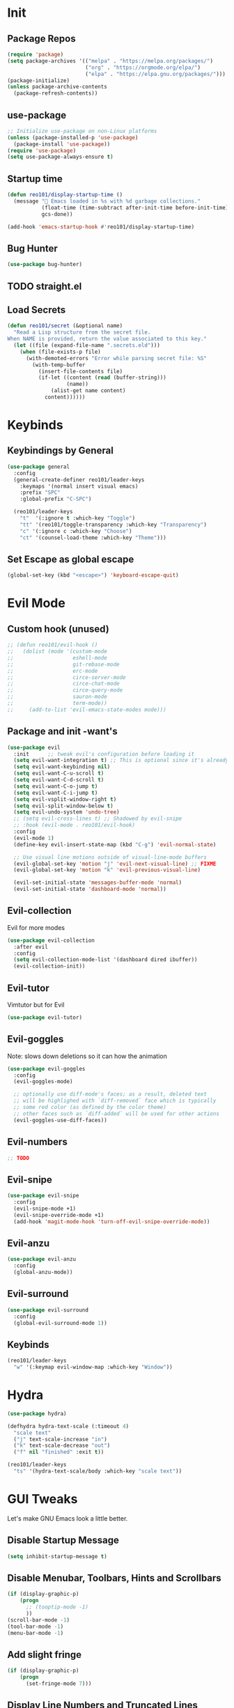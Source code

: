 * Init
** Package Repos

#+BEGIN_SRC emacs-lisp
  (require 'package)
  (setq package-archives '(("melpa" . "https://melpa.org/packages/")
                           ("org" . "https://orgmode.org/elpa/")
                           ("elpa" . "https://elpa.gnu.org/packages/")))
  (package-initialize)
  (unless package-archive-contents
    (package-refresh-contents))
#+END_SRC

** use-package

#+BEGIN_SRC emacs-lisp
  ;; Initialize use-package on non-Linux platforms
  (unless (package-installed-p 'use-package)
    (package-install 'use-package))
  (require 'use-package)
  (setq use-package-always-ensure t)
#+END_SRC

** Startup time

#+BEGIN_SRC emacs-lisp
  (defun reo101/display-startup-time ()
    (message "🚀 Emacs loaded in %s with %d garbage collections."
             (float-time (time-subtract after-init-time before-init-time))
             gcs-done))

  (add-hook 'emacs-startup-hook #'reo101/display-startup-time)
#+END_SRC

** Bug Hunter

#+BEGIN_SRC emacs-lisp
  (use-package bug-hunter)
#+END_SRC

** TODO straight.el
** Load Secrets

#+BEGIN_SRC emacs-lisp
  (defun reo101/secret (&optional name)
    "Read a Lisp structure from the secret file.
  When NAME is provided, return the value associated to this key."
    (let ((file (expand-file-name ".secrets.eld")))
      (when (file-exists-p file)
        (with-demoted-errors "Error while parsing secret file: %S"
          (with-temp-buffer
            (insert-file-contents file)
            (if-let ((content (read (buffer-string)))
                     (name))
                (alist-get name content)
              content))))))
#+END_SRC

* Keybinds
** Keybindings by General

#+BEGIN_SRC emacs-lisp
  (use-package general
    :config
    (general-create-definer reo101/leader-keys
      :keymaps '(normal insert visual emacs)
      :prefix "SPC"
      :global-prefix "C-SPC")

    (reo101/leader-keys
      "t"  '(:ignore t :which-key "Toggle")
      "tt" '(reo101/toggle-transparency :which-key "Transparency")
      "c" '(:ignore c :which-key "Choose")
      "ct" '(counsel-load-theme :which-key "Theme")))
#+END_SRC

** Set Escape as *global* escape

#+BEGIN_SRC emacs-lisp
  (global-set-key (kbd "<escape>") 'keyboard-escape-quit)
#+END_SRC

* Evil Mode
** Custom hook (unused)

#+BEGIN_SRC emacs-lisp
  ;; (defun reo101/evil-hook ()
  ;;   (dolist (mode '(custom-mode
  ;;                   eshell-mode
  ;;                   git-rebase-mode
  ;;                   erc-mode
  ;;                   circe-server-mode
  ;;                   circe-chat-mode
  ;;                   circe-query-mode
  ;;                   sauron-mode
  ;;                   term-mode))
  ;;     (add-to-list 'evil-emacs-state-modes mode)))
#+END_SRC

** Package and init -want's

#+BEGIN_SRC emacs-lisp
  (use-package evil
    :init      ;; tweak evil's configuration before loading it
    (setq evil-want-integration t) ;; This is optional since it's already set to t by default.
    (setq evil-want-keybinding nil)
    (setq evil-want-C-u-scroll t)
    (setq evil-want-C-d-scroll t)
    (setq evil-want-C-o-jump t)
    (setq evil-want-C-i-jump t)
    (setq evil-vsplit-window-right t)
    (setq evil-split-window-below t)
    (setq evil-undo-system 'undo-tree)
    ;; (setq evil-cross-lines t) ;; Shadowed by evil-snipe
    ;; :hook (evil-mode . reo101/evil-hook)
    :config
    (evil-mode 1)
    (define-key evil-insert-state-map (kbd "C-g") 'evil-normal-state)

    ;; Use visual line motions outside of visual-line-mode buffers
    (evil-global-set-key 'motion "j" 'evil-next-visual-line) ;; FIXME
    (evil-global-set-key 'motion "k" 'evil-previous-visual-line)

    (evil-set-initial-state 'messages-buffer-mode 'normal)
    (evil-set-initial-state 'dashboard-mode 'normal))
#+END_SRC

** Evil-collection
Evil for more modes

#+BEGIN_SRC emacs-lisp
  (use-package evil-collection
    :after evil
    :config
    (setq evil-collection-mode-list '(dashboard dired ibuffer))
    (evil-collection-init))
#+END_SRC

** Evil-tutor
Vimtutor but for Evil

#+BEGIN_SRC emacs-lisp
  (use-package evil-tutor)
#+END_SRC

** Evil-goggles
Note: slows down deletions so it can how the animation

#+BEGIN_SRC emacs-lisp
  (use-package evil-goggles
    :config
    (evil-goggles-mode)

    ;; optionally use diff-mode's faces; as a result, deleted text
    ;; will be highlighed with `diff-removed` face which is typically
    ;; some red color (as defined by the color theme)
    ;; other faces such as `diff-added` will be used for other actions
    (evil-goggles-use-diff-faces))
#+END_SRC

** Evil-numbers

#+BEGIN_SRC emacs-lisp
  ;; TODO
#+END_SRC

** Evil-snipe

#+BEGIN_SRC emacs-lisp
  (use-package evil-snipe
    :config
    (evil-snipe-mode +1)
    (evil-snipe-override-mode +1)
    (add-hook 'magit-mode-hook 'turn-off-evil-snipe-override-mode))
#+END_SRC

** Evil-anzu

#+BEGIN_SRC emacs-lisp
  (use-package evil-anzu
    :config
    (global-anzu-mode))
#+END_SRC

** Evil-surround

#+BEGIN_SRC emacs-lisp
  (use-package evil-surround
    :config
    (global-evil-surround-mode 1))
#+END_SRC

** Keybinds

#+BEGIN_SRC emacs-lisp
  (reo101/leader-keys
    "w" '(:keymap evil-window-map :which-key "Window"))
#+END_SRC

* Hydra

#+BEGIN_SRC emacs-lisp
  (use-package hydra)

  (defhydra hydra-text-scale (:timeout 4)
    "scale text"
    ("j" text-scale-increase "in")
    ("k" text-scale-decrease "out")
    ("f" nil "finished" :exit t))

  (reo101/leader-keys
    "ts" '(hydra-text-scale/body :which-key "scale text"))
#+END_SRC

* GUI Tweaks
Let's make GNU Emacs look a little better.

** Disable Startup Message

#+BEGIN_SRC emacs-lisp
  (setq inhibit-startup-message t)
#+END_SRC

** Disable Menubar, Toolbars, Hints and Scrollbars

#+BEGIN_SRC emacs-lisp
  (if (display-graphic-p)
      (progn
        ;; (tooptip-mode -1)
        ))
  (scroll-bar-mode -1)
  (tool-bar-mode -1)
  (menu-bar-mode -1)
#+END_SRC

** Add slight fringe

#+BEGIN_SRC emacs-lisp
  (if (display-graphic-p)
      (progn
        (set-fringe-mode 7)))
#+END_SRC

** Display Line Numbers and Truncated Lines

#+BEGIN_SRC emacs-lisp
  (global-display-line-numbers-mode 1)
  (global-visual-line-mode t)

  ;; Disable line numbers for some modes
  (dolist (mode '(org-mode-hook
                  term-mode-hook
                  shell-mode-hook
                  eshell-mode-hook
                  doc-view-mode-hook
                  treemacs-mode-hook
                  undo-tree-visualizer-mode-hook))
    (add-hook mode (lambda () (display-line-numbers-mode 0))))
#+END_SRC

** Transparency (with toggle)

#+BEGIN_SRC emacs-lisp
  (set-frame-parameter (selected-frame) 'alpha '(95 . 85))
  (add-to-list 'default-frame-alist '(alpha . (95 . 85)))

  (defun reo101/toggle-transparency ()
    (interactive)
    (let ((alpha (frame-parameter nil 'alpha)))
      (set-frame-parameter
       nil 'alpha
       (if (eql (cond ((numberp alpha) alpha)
                      ((numberp (cdr alpha)) (cdr alpha))
                      ;; Also handle undocumented (<active> <inactive>) form.
                      ((numberp (cadr alpha)) (cadr alpha)))
                100)
           '(95 . 85) '(100 . 100)))))
#+END_SRC

** Fonts

#+BEGIN_SRC emacs-lisp
  (set-face-attribute 'default nil :font "Fira Code Nerd Font" :height 175) ;; TODO use vars

  ;; Set the fixed pitch face
  (set-face-attribute 'fixed-pitch nil :font "Fira Code Nerd Font Mono" :height 175)

  ;; Set the variable pitch face
  ;; (set-face-attribute 'variable-pitch nil :font "Cantarell" :height 175 :weight 'regular)
  (set-face-attribute 'variable-pitch nil :font "Fira Code Nerd Font" :height 175 :weight 'regular)

  (use-package unicode-fonts
    :config
    (unicode-fonts-setup))
#+END_SRC

#+BEGIN_SRC emacs-lisp
  ;; (use-package ligature
  ;;   :load-path "/home/reo101/.local/src/ligature.el"
  ;;   :config
  ;;   ;; Enable the "www" ligature in every possible major mode
  ;;   (ligature-set-ligatures 't '("www"))
  ;;   ;; Enable traditional ligature support in eww-mode, if the
  ;;   ;; `variable-pitch' face supports it
  ;;   (ligature-set-ligatures 'eww-mode '("ff" "fi" "ffi"))
  ;;   ;; Enable all Cascadia Code ligatures in programming modes
  ;;   (ligature-set-ligatures 'prog-mode '("|||>" "<|||" "<==>" "<!--" "####" "~~>" "***" "||=" "||>"
  ;;                                        ":::" "::=" "=:=" "===" "==>" "=!=" "=>>" "=<<" "=/=" "!=="
  ;;                                        "!!." ">=>" ">>=" ">>>" ">>-" ">->" "->>" "-->" "---" "-<<"
  ;;                                        "<~~" "<~>" "<*>" "<||" "<|>" "<$>" "<==" "<=>" "<=<" "<->"
  ;;                                        "<--" "<-<" "<<=" "<<-" "<<<" "<+>" "</>" "###" "#_(" "..<"
  ;;                                        "..." "+++" "/==" "///" "_|_" "www" "&&" "^=" "~~" "~@" "~="
  ;;                                        "~>" "~-" "**" "*>" "*/" "||" "|}" "|]" "|=" "|>" "|-" "{|"
  ;;                                        "[|" "]#" "::" ":=" ":>" ":<" "$>" "==" "=>" "!=" "!!" ">:"
  ;;                                        ">=" ">>" ">-" "-~" "-|" "->" "--" "-<" "<~" "<*" "<|" "<:"
  ;;                                        "<$" "<=" "<>" "<-" "<<" "<+" "</" "#{" "#[" "#:" "#=" "#!"
  ;;                                        "##" "#(" "#?" "#_" "%%" ".=" ".-" ".." ".?" "+>" "++" "?:"
  ;;                                        "?=" "?." "??" ";;" "/*" "/=" "/>" "//" "__" "~~" "(*" "*)"
  ;;                                        "\\\\" "://"))
  ;;   ;; Enables ligature checks globally in all buffers. You can also do it
  ;;   ;; per mode with `ligature-mode'.
  ;;   (global-ligature-mode t))
#+END_SRC

** Themes

#+begin_src emacs-lisp
  (use-package doom-themes
    :config
    ;; Global settings (defaults)
    (setq doom-themes-enable-bold t    ; if nil, bold is universally disabled
          doom-themes-enable-italic t) ; if nil, italics is universally disabled
    (load-theme 'doom-monokai-classic t)

    ;; Enable flashing mode-line on errors
    (doom-themes-visual-bell-config)

    ;; Enable custom neotree theme (all-the-icons must be installed!)
    (doom-themes-neotree-config)
    ;; or for treemacs users
    (setq doom-themes-treemacs-theme "doom-colors") ; use the colorful treemacs theme
    (doom-themes-treemacs-config)

    ;; Corrects (and improves) org-mode's native fontification.
    (doom-themes-org-config))
#+end_src

#+BEGIN_SRC emacs-lisp
  ;; (use-package mood-one-theme)
#+END_SRC

** Change Modeline To Doom's Modeline

#+BEGIN_SRC emacs-lisp
  (use-package doom-modeline
    :ensure t
    :init (doom-modeline-mode 1))
#+END_SRC

** ALL THE ICONS

#+BEGIN_SRC emacs-lisp
  (use-package all-the-icons)
#+END_SRC

** Dont ask to spell out =yes=

#+BEGIN_SRC emacs-lisp
  (fset 'yes-or-no-p 'y-or-n-p)
#+END_SRC

** Highlight parenthesis

#+BEGIN_SRC emacs-lisp
  (show-paren-mode 1)
#+END_SRC

* GPG
** Opening .gpg files

#+BEGIN_SRC emacs-lisp
  (require 'epa)
  (epa-file-enable)
  (setq epg-gpg-program "$PREFIX/bin/gpg")
  ;; Don't display graphic prompt in terminal
  (when (not (display-graphic-p))
    (setq epg-gpg-program "$PREFIX/bin/gpg"))
#+END_SRC

* EMOJIS
Emojify is an Emacs extension to display emojis. It can display github style emojis like :smile: or plain ascii ones like :slight_smile:.

#+BEGIN_SRC emacs-lisp
  (use-package emojify
    :hook (after-init . global-emojify-mode))
#+END_SRC

* Which-key
** WHICH KEY
Which-key is a minor mode for Emacs that displays the key bindings following your currently entered incomplete command (a prefix) in a popup.

=NOTE:= Which-key has an annoying bug that in some fonts and font sizes, the bottom row in which key gets covered up by the modeline.

#+begin_src emacs-lisp
  (use-package which-key
    :init
    (which-key-mode)
    :diminish which-key-mode
    :config
    (setq which-key-side-window-location 'bottom
          which-key-sort-order #'which-key-key-order-alpha
          which-key-sort-uppercase-first nil
          which-key-add-column-padding 1
          which-key-max-display-columns nil
          which-key-min-display-lines 6
          which-key-side-window-slot -10
          which-key-side-window-max-height 0.25
          which-key-idle-delay 0.8
          which-key-max-description-length 25
          which-key-allow-imprecise-window-fit t
          which-key-separator " → " )
    (which-key-mode))
#+end_src

* Ivy (Cousel + Swiper)
Ivy, counsel and swiper are a generic completion mechanism for Emacs.  Ivy-rich allows us to add descriptions alongside the commands in M-x.

** Installing Ivy And Basic Setup

#+BEGIN_SRC emacs-lisp
  (use-package counsel
    :after ivy
    :bind (("M-x" . counsel-M-x)
           ("C-x b" . counsel-ibuffer)
           ("C-x C-f" . counsel-find-file)
           :map minibuffer-local-map
           ("C-r" . 'counsel-minibuffer-history))
    :config (counsel-mode))
  (use-package ivy
    :defer 0.1
    :diminish
    :bind (("C-c C-r" . ivy-resume)
           ("C-x B" . ivy-switch-buffer-other-window)
           :map ivy-minibuffer-map
           ("TAB" . ivy-alt-done)
           ("C-l" . ivy-alt-done)
           ("C-j" . ivy-next-line)
           ("C-k" . ivy-previous-line)
           :map ivy-switch-buffer-map
           ("C-k" . ivy-previous-line)
           ("C-l" . ivy-done)
           ("C-d" . ivy-switch-buffer-kill)
           :map ivy-reverse-i-search-map
           ("C-k" . ivy-previous-line)
           ("C-d" . ivy-reverse-i-search-kill))
    :custom
    (setq ivy-count-format "(%d/%d) ")
    (setq ivy-use-virtual-buffers t)
    (setq enable-recursive-minibuffers t)
    :config
    (ivy-mode 1))
  (use-package ivy-rich
    :after ivy
    :custom
    (ivy-virtual-abbreviate 'full
                            ivy-rich-switch-buffer-align-virtual-buffer t
                            ivy-rich-path-style 'abbrev)
    :config
    (ivy-set-display-transformer 'ivy-switch-buffer
                                 'ivy-rich-switch-buffer-transformer)
    (ivy-rich-mode 1)) ;; this gets us descriptions in M-x.
  (use-package swiper
    :after ivy
    :bind (("C-s" . swiper)
           ("C-r" . swiper)))
#+END_SRC

** Helpful

#+BEGIN_SRC emacs-lisp
  (use-package helpful
    :custom
    (counsel-describe-function-function #'helpful-callable)
    (counsel-decribe-variable-function #'helpful-variable)
    :bind
    ([remap describe-function] . counsel-describe-function)
    ([remap describe-command] . helpful-command)
    ([remap describe-variable] . counsel-describe-variable)
    ([remap describe-key] . helpful-key))
#+END_SRC

** Making M-x Great Again!
The following line removes the annoying '^' in things like counsel-M-x and other ivy/counsel prompts.  The default '^' string means that if you type something immediately after this string only completion candidates that begin with what you typed are shown.  Most of the time, I'm searching for a command without knowing what it begins with though.

#+BEGIN_SRC emacs-lisp
  (setq ivy-initial-inputs-alist nil)
#+END_SRC

Smex is a package the makes M-x remember our history.  Now M-x will show our last used commands first.
#+BEGIN_SRC emacs-lisp
  (use-package smex)
  (smex-initialize)
#+END_SRC

* Code
** LSP
*** Packages
**** Main Package

#+BEGIN_SRC emacs-lisp
  (defun reo101/lsp-mode-setup ()
    (setq lsp-headerline-breadcrumb-segments '(path-up-to-project file symbols))
    (lsp-headerline-breadcrumb-mode)
    (lsp-lens-mode))

  (use-package lsp-mode
    :commands (lsp lsp-deferred)
    :hook
    (erlang-mode . lsp)
    (c++-mode . lsp)
    (php-mode . lsp)
    (lsp-mode . reo101/lsp-mode-setup)
    (lsp-mode . lsp-diagnostics-modeline-mode)
    (lsp-mode . lsp-enable-which-key-integration)
    ;; :init
    ;;  (reo101/leader-keys
    ;;    "l" '(lsp-keymap :which-key "LSP"))
    :custom
    (lsp-log-io t)
    (lsp-keymap-prefix "C-c l")
    (lsp-diagnostics-modeline-scope :project)
    (lsp-register-client
     (make-lsp-client :new-connection (lsp-stdio-connection "intelephense")
                      :major-modes '(php-mode)
                      :server-id 'intelephense))
    :config
    (lsp-enable-which-key-integration t))
#+END_SRC

**** LSP UI

#+BEGIN_SRC emacs-lisp
  (use-package lsp-ui
    :after lsp-mode
    :hook (lsp-mode . lsp-ui-mode)
    :commands (lsp-ui)
    :custom
    (lsp-ui-doc-enable t)
    (lsp-ui-doc-delay 0.75)
    (lsp-ui-doc-max-height 200)
    (lsp-ui-doc-position 'bottom) ; 'at-point
    (lsp-ui-sideline-enable t))
#+END_SRC

**** Treemacs

#+BEGIN_SRC emacs-lisp
  (use-package lsp-treemacs
    :after lsp)
#+END_SRC

**** LSP Origami

#+BEGIN_SRC emacs-lisp
  (use-package lsp-origami
    :hook
    (erlang-mode . origami-mode)
    (origami-mode . lsp-origami-mode))
#+END_SRC

**** LSP Ivy

#+BEGIN_SRC emacs-lisp
  (use-package lsp-ivy
    :commands lsp-ivy-workspace-symbol)
#+END_SRC

*** Langauges
**** Typescript

#+BEGIN_SRC emacs-lisp
  (use-package typescript-mode
    :mode "\\.ts\\'"
    :hook (typescript-mode . lsp-deferred)
    :config
    (setq typescript-indent-level 4))
#+END_SRC

**** C++

#+BEGIN_SRC emacs-lisp
  ;; todo
#+END_SRC

**** Haskell

#+BEGIN_SRC emacs-lisp
  (use-package haskell-mode

    :config
    (defcustom haskell-formatter 'ormolu
      "The Haskell formatter to use. One of: 'ormolu, 'stylish, nil. Set it per-project in .dir-locals."
      :safe 'symbolp)

    (defun haskell-smart-format ()
      "Format a buffer based on the value of 'haskell-formatter'."
      (interactive)
      (cl-ecase haskell-formatter
        ('ormolu (ormolu-format-buffer))
        ('stylish (haskell-mode-stylish-buffer))
        (nil nil)
        ))

    (defun haskell-switch-formatters ()
      "Switch from ormolu to stylish-haskell, or vice versa."
      (interactive)
      (setq haskell-formatter
            (cl-ecase haskell-formatter
              ('ormolu 'stylish)
              ('stylish 'ormolu)
              (nil nil))))

    ;; haskell-mode doesn't know about newer GHC features.
    (let ((new-extensions '("QuantifiedConstraints"
                            "DerivingVia"
                            "BlockArguments"
                            "DerivingStrategies"
                            "StandaloneKindSignatures"
                            "ImportQualifiedPost"
                            )))
      (setq
       haskell-ghc-supported-extensions
       (append haskell-ghc-supported-extensions new-extensions)))

    :bind (:map haskell-mode-map
                ("C-c a c" . haskell-cabal-visit-file)
                ("C-c a i" . haskell-navigate-imports)
                ("C-c M"   . haskell-compile)
                ("C-c a I" . haskell-navigate-imports-return)))

  (use-package haskell-snippets
    :after (haskell-mode yasnippet)
    :defer)
#+END_SRC

#+BEGIN_SRC emacs-lisp
  (use-package lsp-haskell
    :hook (haskell-mode . lsp)
    :custom
    (lsp-haskell-process-path-hie "haskell-language-server-wrapper")
    (lsp-haskell-process-args-hie '()))
#+END_SRC

#+BEGIN_SRC emacs-lisp
  (use-package ormolu)
#+END_SRC

*** DAP

#+BEGIN_SRC emacs-lisp
  (use-package dap-mode
    ;; :bind
    ;; (("C-c b b" . dap-breakpoint-toggle)
    ;;  ("C-c b r" . dap-debug-restart)
    ;;  ("C-c b l" . dap-debug-last)
    ;;  ("C-c b d" . dap-debug))
    :init
    ;; (require 'dap-go)
    ;; NB: dap-go-setup appears to be broken, so you have to download the extension from GH, rename its file extension
    ;; unzip it, and copy it into the config so that the following path lines up
    ;; (setq dap-go-debug-program '("node" "/pathToGoDebugAdapter/debugAdapter.js"))
    :config
    (dap-mode)
    (dap-auto-configure-mode)
    (dap-ui-mode)
    (dap-ui-controls-mode))

  (reo101/leader-keys
    "l"    '(:ignore l   :which-key "LSP")
    "ld"   '(:ignore ld  :which-key "DAP")
    "ldb"  '(:ignore ldb :which-key "Breakpints")
    "ldbb" '(dap-breakpoint-toggle :which-key "Toggle breakpoint")
    "ldr"  '(dap-debug-restart     :which-key "Reset debugger")
    "ldl"  '(dap-debug-last        :which-key "Last debugger")
    "lbd"  '(dap-debug             :which-key "Start debugging"))
#+END_SRC

*** Company

#+BEGIN_SRC emacs-lisp
  (use-package company
    :after lsp-mode
    :hook (lsp-mode . company-mode)
    :bind
    (:map company-active-map
          ("<tab>" . company-complete-selection))
    (:map lsp-mode-map
          ("<tab>" . company-indent-or-complete-common))
    ;; :config
    ;; (global-company-mode t)
    :custom
    (company-minimum-prefix-length 1)
    (company-idle-delay 0.0))

  (use-package company-box
    :diminish
    :hook (company-mode . company-box-mode))
#+END_SRC

** Magit
*** Package

#+BEGIN_SRC emacs-lisp
  (use-package magit
    :custom
    (magit-display-buffer-function #'magit-display-buffer-same-window-except-diff-v1))

  ;; Merged with evil-collection
  ;; https://github.com/syl20bnr/spacemacs/issues/14321
  ;; (use-package evil-magit
  ;;   :after magit)
#+END_SRC

*** Forge

#+BEGIN_SRC emacs-lisp
  (use-package forge
    :custom
    (setq auth-sources '("~/.authinfo.gpg")))
#+END_SRC

*** Dotfiles wrapper for magit status

#+BEGIN_SRC emacs-lisp
  (setq dotfiles-git-dir (concat "--git-dir=" (expand-file-name "~/dotfiles")))
  (setq dotfiles-work-tree (concat "--work-tree=" (expand-file-name "~")))
  ;; function to start magit on dotfiles
  (defun dotfiles-magit-status ()
    (interactive)
    (add-to-list 'magit-git-global-arguments dotfiles-git-dir)
    (add-to-list 'magit-git-global-arguments dotfiles-work-tree)
    (call-interactively 'magit-status))

  (reo101/leader-keys
    "g"  '(:ignore t :which-key "Git")
    "gd" '(dotfiles-magit-status :which-key "Dotfiles status"))
#+END_SRC

*** Dotifiles unwrapper, i.e. normal status

#+BEGIN_SRC emacs-lisp
  ;; wrapper to remove additional args before starting magit
  (defun magit-status-with-removed-dotfiles-args ()
    (interactive)
    (setq magit-git-global-arguments (remove dotfiles-git-dir magit-git-global-arguments))
    (setq magit-git-global-arguments (remove dotfiles-work-tree magit-git-global-arguments))
    (call-interactively 'magit-status))
  ;; redirect global magit hotkey to our wrapper
  (reo101/leader-keys
    "g"  '(:ignore t :which-key "Git")
    "gg" '(magit-status-with-removed-dotfiles-args :which-key "Git status"))
#+END_SRC

*** Pretty Magit
**** Definition

#+BEGIN_SRC emacs-lisp
  (require 'dash)

  (defmacro pretty-magit (WORD ICON PROPS &optional NO-PROMPT?)
    "Replace sanitized WORD with ICON, PROPS and by default add to prompts."
    `(prog1
         (add-to-list 'pretty-magit-alist
                      (list (rx bow (group ,WORD (eval (if ,NO-PROMPT? "" ":"))))
                            ,ICON ',PROPS))
       (unless ,NO-PROMPT?
         (add-to-list 'pretty-magit-prompt (concat ,WORD ": ")))))

  (setq pretty-magit-alist nil)
  (setq pretty-magit-prompt nil)
  (pretty-magit "Feature" ? (:foreground "slate gray" :height 1.2))
  (pretty-magit "Add"     ? (:foreground "#375E97" :height 1.2))
  (pretty-magit "Fix"     ? (:foreground "#FB6542" :height 1.2))
  (pretty-magit "Clean"   ? (:foreground "#FFBB00" :height 1.2))
  (pretty-magit "Docs"    ? (:foreground "#3F681C" :height 1.2))
  (pretty-magit "master"  ? (:box t :height 1.2) t)
  (pretty-magit "origin"  ? (:box t :height 1.2) t)

  (defun add-magit-faces ()
    "Add face properties and compose symbols for buffer from pretty-magit."
    (interactive)
    (with-silent-modifications
      (--each pretty-magit-alist
        (-let (((rgx icon props) it))
          (save-excursion
            (goto-char (point-min))
            (while (search-forward-regexp rgx nil t)
              (compose-region
               (match-beginning 1) (match-end 1) icon)
              (when props
                (add-face-text-property
                 (match-beginning 1) (match-end 1) props))))))))

  (advice-add 'magit-status :after 'add-magit-faces)
  (advice-add 'magit-refresh-buffer :after 'add-magit-faces)
#+END_SRC

**** Prompt Hooks

#+BEGIN_SRC emacs-lisp
  (setq use-magit-commit-prompt-p nil)
  (defun use-magit-commit-prompt (&rest args)
    (setq use-magit-commit-prompt-p t))

  (defun magit-commit-prompt ()
    "Magit prompt and insert commit header with faces."
    (interactive)
    (when use-magit-commit-prompt-p
      (setq use-magit-commit-prompt-p nil)
      (insert (ivy-read "Commit Type " pretty-magit-prompt
                        :require-match t :sort t :preselect "Add: "))
      ;; Or if you are using Helm...
      ;; (insert (helm :sources (helm-build-sync-source "Commit Type "
      ;;                          :candidates pretty-magit-prompt)
      ;;               :buffer "*magit cmt prompt*"))
      ;; I haven't tested this but should be simple to get the same behaior
      (add-magit-faces)
      (evil-insert 1)  ; If you use evil
      ))

  (remove-hook 'git-commit-setup-hook 'with-editor-usage-message)
  (add-hook 'git-commit-setup-hook 'magit-commit-prompt)
  (advice-add 'magit-commit :after 'use-magit-commit-prompt)
#+END_SRC

** Projectile

#+BEGIN_SRC emacs-lisp
  (use-package projectile
    :diminish projectile-mode
    :config (projectile-mode)
    :custom ((projectile-completion-system 'ivy))
    :bind-keymap
    ("C-c p" . projectile-command-map)
    :init
    ;; NOTE: Set this to the folder where you keep your Git repos!
    (when (file-directory-p "~/Projects")
      (setq projectile-project-search-path '("~/Projects")))
    (setq projectile-switch-project-action #'projectile-dired))

  (reo101/leader-keys
    "p" '(:keymap projectile-command-map :which-key "Projectile" :package projectile))

  (use-package counsel-projectile
    :config (counsel-projectile-mode))
#+END_SRC

** Treesitter

#+BEGIN_SRC emacs-lisp
  (use-package tree-sitter
    :config
    (global-tree-sitter-mode)) ;; move parenthesis when uncommentig VVVV
  ;; (tree-sitter-hl-mode) ;;TODO only certain modes
  (use-package tree-sitter-langs
    :after tree-sitter
    :config
    (tree-sitter-langs-install-grammars))
#+END_SRC

** Show tabs

#+BEGIN_SRC emacs-lisp
  (defun reo101/highlighter (level responsive display)
    (if (> 2 level)
        nil
      (highlight-indent-guides--highlighter-default level responsive display)))


    (use-package highlight-indent-guides
      :commands highlight-indent-guides-mode
      :hook (prog-mode . highlight-indent-guides-mode)
      :config
      (setq highlight-indent-guides-method 'character
            highlight-indent-guides-character ?\»
            highlight-indent-guides-delay 0.01
            highlight-indent-guides-responsive 'top
            highlight-indent-guides-auto-enabled nil ;nil
            highlight-indent-guides-highlighter-function 'reo101/highlighter))
#+END_SRC

** Comments

#+BEGIN_SRC emacs-lisp
  (use-package evil-nerd-commenter
    :bind ("M-/" . evilnc-comment-or-uncomment-lines))
#+END_SRC

* Fluff
** Undo-tree

#+BEGIN_SRC emacs-lisp
  (use-package undo-tree
    :init
    (global-undo-tree-mode)
    :config
    (setq undo-tree-auto-save-history t)
    (setq undo-tree-history-directory-alist '(("." . "~/.config/reomacs/undo"))))
#+END_SRC

** Rainbow Delimiters

*** Package

#+BEGIN_SRC emacs-lisp
  (use-package rainbow-delimiters)
#+END_SRC

*** Disable rainbow delimiters on visual selection

#+BEGIN_SRC emacs-lisp
  (add-hook 'activate-mark-hook 'rainbow-delimiters-mode-disable)
  (add-hook 'deactivate-mark-hook 'rainbow-delimiters-mode-enable)
#+END_SRC

** Electric

#+BEGIN_SRC emacs-lisp
  (use-package electric-case)
  (use-package electric-cursor)
  (use-package electric-operator)

  (setq electric-pair-inhibit-predicate 'electric-pair-conservative-inhibit)
  (add-hook 'c++-mode-hook
            (lambda ()
              (add-to-list (make-local-variable 'electric-pair-pairs) (cons ?< ?>))))
  (setq electric-pair-pairs '(
                              (?\( . ?\))
                              (?\[ . ?\])
                              (?\{ . ?\})
                              (?\" . ?\")))
  (electric-pair-mode t)
  (use-package electric-spacing)
#+END_SRC

** Beacon-mode

#+BEGIN_SRC emacs-lisp
  (use-package beacon
    :init
    (beacon-mode 1)
    :config
    (setq beacon-color "#336633")
    (setq beacon-size 50)
    (setq beacon-push-mark 35))
#+END_SRC

** Rainbow-mode

#+begin_src emacs-lisp
  (use-package rainbow-mode
    :diminish
    :hook (prog-mode . rainbow-mode))
#+end_src

** Elcord

#+BEGIN_SRC emacs-lisp
  (use-package elcord
    :config
    (elcord-mode))
#+END_SRC

** Pretty symbols

#+BEGIN_SRC emacs-lisp
  (global-prettify-symbols-mode 1)
  (setq prettify-symbols-unprettify-at-point 'right-edge)
#+END_SRC

** Wakatime

#+BEGIN_SRC emacs-lisp
  (use-package wakatime-mode
    :config
    (setq wakatime-api-key (reo101/secret 'wakatime-api-key))
    (global-wakatime-mode))
#+END_SRC

** Parrot

#+BEGIN_SRC emacs-lisp
  (defun reo101/parrot-animate-when-compile-success (buffer result)
    (if (string-match "^finished" result)
        (parrot-start-animation)))

  (use-package parrot
    :ensure t
    :config
    (parrot-mode)
    (add-hook 'before-save-hook 'parrot-start-animation)
    (add-to-list 'compilation-finish-functions 'reo101/parrot-animate-when-compile-success))
#+END_SRC

** Meme TODO straight

#+BEGIN_SRC emacs-lisp
  ;;   (defun reo101/meme-from-clipboard ()
  ;;     "Create a meme using an image from clipboard"
  ;;     (interactive)
  ;;     (unless (executable-find "pngpaste")
  ;;       (user-error "please install pngpaste"))
  ;;
  ;;     (let* ((filepath (make-temp-file "clipboard" nil ".png"))
  ;;            (command (format "pngpaste %s" filepath))
  ;;            (command-stdout (shell-command-to-string command)))
  ;;       ;; pngpaste returns "" when found a valid image in the clipboard
  ;;       (unless (string-equal command-stdout "")
  ;;         (user-error (string-trim command-stdout)))
  ;;
  ;;       (switch-to-buffer (get-buffer-create "*meme*"))
  ;;       (meme-mode)
  ;;       (meme--setup-image filepath)))
#+END_SRC

#+BEGIN_SRC emacs-lisp
  ;;  (use-package imgur
  ;;    :ensure t
  ;;    :defer t
  ;;    :straight (imgur
  ;;               :type git
  ;;               :host github
  ;;               :repo "myuhe/imgur.el"))
  ;;
  ;;  (use-package meme
  ;;    :ensure t
  ;;    :defer t
  ;;    :commands (meme-mode meme)
  ;;    :straight (meme
  ;;               :type git
  ;;               :host github
  ;;               :repo "larsmagne/meme")
  ;;    :config
  ;;    ;; fix to be able to read images, straight.el put files in a different directory so we have to
  ;;    ;; move them to the right one
  ;;    (let ((images-dest-dir (concat user-emacs-directory "straight/build/meme/images"))
  ;;          (images-source-dir (concat user-emacs-directory "straight/repos/meme/images")))
  ;;      (unless (file-directory-p images-dest-dir)
  ;;        (shell-command (format "cp -r %s %s" images-source-dir images-dest-dir)))))
#+END_SRC

* Org-mode
** Setup function
#+BEGIN_SRC emacs-lisp
  (defun reo101/org-mode-setup ()
    (org-indent-mode)
    (variable-pitch-mode 1)
    (auto-fill-mode 0)
    (visual-line-mode 1)
    (setq evil-auto-indent 1))
#+END_SRC

** Font config function

#+BEGIN_SRC emacs-lisp
  (defun reo101/org-font-setup ()
    ;; Replace list hyphen with dot
    (font-lock-add-keywords 'org-mode
                            '(("^ *\\([-]\\) "
                               (0 (prog1 () (compose-region (match-beginning 1) (match-end 1) "•"))))))

    ;; Set faces for heading levels
    (dolist (face '((org-level-1 . 1.2)
                    (org-level-2 . 1.1)
                    (org-level-3 . 1.05)
                    (org-level-4 . 1.0)
                    (org-level-5 . 1.1)
                    (org-level-6 . 1.1)
                    (org-level-7 . 1.1)
                    (org-level-8 . 1.1)))
      (set-face-attribute (car face) nil :font "Cantarell" :weight 'regular :height (cdr face)))

    ;; Ensure that anything that should be fixed-pitch in Org files appears that way
    (set-face-attribute 'org-block nil :foreground nil :inherit 'fixed-pitch)
    (set-face-attribute 'org-code nil                  :inherit '(shadow fixed-pitch))
    (set-face-attribute 'org-table nil                 :inherit '(shadow fixed-pitch))
    (set-face-attribute 'org-verbatim nil              :inherit '(shadow fixed-pitch))
    (set-face-attribute 'org-special-keyword nil       :inherit '(font-lock-comment-face fixed-pitch))
    (set-face-attribute 'org-meta-line nil             :inherit '(font-lock-comment-face fixed-pitch))
    (set-face-attribute 'org-checkbox nil              :inherit 'fixed-pitch))
#+END_SRC

** Package (with some config)

#+BEGIN_SRC emacs-lisp
  (use-package org
    :hook (org-mode . reo101/org-mode-setup)
    :custom
    (org-ellipsis " ▼")  ;; " ▾"
    (org-hide-emphasis-markers t)
    (org-src-window-setup 'current-window)
    (org-agenda-start-with-log-mode t)
    (org-log-done 'time)
    (org-log-into-drawer t)
    (org-agenda-files
     '("~/Org/Tasks.org"
       "~/Org/Habits.org"
       "~/Org/Birthdays.org")
     :config
     (reo101/org-font-setup)))
#+END_SRC

** Visual fill (DISABLED)

#+BEGIN_SRC emacs-lisp
  ;; (defun reo101/org-mode-visual-fill ()
  ;;  (setq visual-fill-column-width 125
  ;;        visual-fill-column-center-text t)
  ;;  (visual-fill-column-mode 1))
  ;;
  ;; (use-package! visual-fill-column
  ;;   :diminish visual-line-mode
  ;;   :hook (org-mode . reo101/org-mode-visual-fill))
#+END_SRC

** Org-habit

#+BEGIN_SRC emacs-lisp
  (require 'org-habit)
    (add-to-list 'org-modules 'org-habit)
    (setq org-habit-graph-column 60)
#+END_SRC

** Org-todo

#+BEGIN_SRC  emacs-lisp
  (setq org-todo-keywords
      '((sequence "TODO(t)" "NEXT(n)" "|" "DONE(d!)")
        (sequence "BACKLOG(b)" "PLAN(p)" "READY(r)" "ACTIVE(a)" "REVIEW(v)" "WAIT(w@/!)" "HOLD(h)" "|" "COMPLETED(c)" "CANC(k@)")))
#+END_SRC

** Org-superstar

#+BEGIN_SRC emacs-lisp
  (use-package org-superstar
    :after org
    :config
    (set-face-attribute 'org-superstar-item nil :height 1.3)
    (set-face-attribute 'org-superstar-header-bullet nil :height 1.4)
    (set-face-attribute 'org-superstar-leading nil :height 1.5)
    ;; Set different bullets, with one getting a terminal fallback.
    (setq org-superstar-headline-bullets-list
          '("◉" "○" "●" "○" "●" "○" "●"))
    ;; Stop cycling bullets to emphasize hierarchy of headlines.
    (setq org-superstar-cycle-headline-bullets nil)
    ;; Hide away leading stars on terminal.
    (setq org-superstar-leading-fallback ?\s)
    :hook (org-mode . org-superstar-mode))
#+END_SRC

** Org-refile

#+BEGIN_SRC emacs-lisp
  (setq org-refile-targets
      '(("Archive.org" :maxlevel . 1)
        ("Tasks.org" :maxlevel . 1)))

  (advice-add 'org-refile :after 'org-save-all-org-buffers) ;; Save Org buffers after refiling
#+END_SRC

** Org tags

#+BEGIN_SRC emacs-lisp
  (setq org-tag-alist
      '((:startgroup)
         ; Put mutually exclusive tags here
         (:endgroup)
         ("@errand" . ?E)
         ("@home" . ?H)
         ("@work" . ?W)
         ("agenda" . ?a)
         ("planning" . ?p)
         ("publish" . ?P)
         ("batch" . ?b)
         ("note" . ?n)
         ("idea" . ?i)))
#+END_SRC

** Org-agenda views

#+BEGIN_SRC emacs-lisp
  (setq org-agenda-custom-commands
     '(("d" "Dashboard"
       ((agenda "" ((org-deadline-warning-days 7)))
        (todo "NEXT"
          ((org-agenda-overriding-header "Next Tasks")))
        (tags-todo "agenda/ACTIVE" ((org-agenda-overriding-header "Active Projects")))))

      ("n" "Next Tasks"
       ((todo "NEXT"
          ((org-agenda-overriding-header "Next Tasks")))))

      ("W" "Work Tasks" tags-todo "+work-email")

      ;; Low-effort next actions
      ("e" tags-todo "+TODO=\"NEXT\"+Effort<15&+Effort>0"
       ((org-agenda-overriding-header "Low Effort Tasks")
        (org-agenda-max-todos 20)
        (org-agenda-files org-agenda-files)))

      ("w" "Workflow Status"
       ((todo "WAIT"
              ((org-agenda-overriding-header "Waiting on External")
               (org-agenda-files org-agenda-files)))
        (todo "REVIEW"
              ((org-agenda-overriding-header "In Review")
               (org-agenda-files org-agenda-files)))
        (todo "PLAN"
              ((org-agenda-overriding-header "In Planning")
               (org-agenda-todo-list-sublevels nil)
               (org-agenda-files org-agenda-files)))
        (todo "BACKLOG"
              ((org-agenda-overriding-header "Project Backlog")
               (org-agenda-todo-list-sublevels nil)
               (org-agenda-files org-agenda-files)))
        (todo "READY"
              ((org-agenda-overriding-header "Ready for Work")
               (org-agenda-files org-agenda-files)))
        (todo "ACTIVE"
              ((org-agenda-overriding-header "Active Projects")
               (org-agenda-files org-agenda-files)))
        (todo "COMPLETED"
              ((org-agenda-overriding-header "Completed Projects")
               (org-agenda-files org-agenda-files)))
        (todo "CANC"
              ((org-agenda-overriding-header "Cancelled Projects")
               (org-agenda-files org-agenda-files)))))))
#+END_SRC

** Org-capture

#+BEGIN_SRC emacs-lisp
  (setq org-capture-templates
      `(("t" "Tasks / Projects")
        ("tt" "Task" entry (file+olp "~/Org/Tasks.org" "Inbox")
             "* TODO %?\n  %U\n  %a\n  %i" :empty-lines 1)

        ("j" "Journal Entries")
        ("jj" "Journal" entry
             (file+olp+datetree "~/Org/Journal.org")
             "\n* %<%I:%M %p> - Journal :journal:\n\n%?\n\n"
             ;; ,(dw/read-file-as-string "~/Notes/Templates/Daily.org")
             :clock-in :clock-resume
             :empty-lines 1)
        ("jm" "Meeting" entry
             (file+olp+datetree "~/Org/Journal.org")
             "* %<%I:%M %p> - %a :meetings:\n\n%?\n\n"
             :clock-in :clock-resume
             :empty-lines 1)

        ("w" "Workflows")
        ("we" "Checking Email" entry (file+olp+datetree "~/Org/Journal.org")
             "* Checking Email :email:\n\n%?" :clock-in :clock-resume :empty-lines 1)

        ("m" "Metrics Capture")
        ("mw" "Weight" table-line (file+headline "~/Org/Metrics.org" "Weight")
         "| %U | %^{Weight} | %^{Notes} |" :kill-buffer t)))

    (define-key global-map (kbd "C-c j")
      (lambda () (interactive) (org-capture nil "jj")))
#+END_SRC

** Automatic nested checkboxes

#+BEGIN_SRC emacs-lisp
  ;; (defun reo101/org-mode-checkbox-todo ()
  ;;   "Switch header TODO state to DONE when all checkboxes are ticked, to TODO otherwise"
  ;;   (let ((todo-state (org-get-todo-state)) beg end)
  ;;     (unless (not todo-state)
  ;;       (save-excursion
  ;;         (org-back-to-heading t)
  ;;         (setq beg (point))
  ;;         (end-of-line)
  ;;         (setq end (point))
  ;;         (goto-char beg)
  ;;         (if (re-search-forward "\\[\\([0-9]*%\\)\\]\\|\\[\\([0-9]*\\)/\\([0-9]*\\)\\]"
  ;;                                end t)
  ;;             (if (match-end 1)
  ;;                 (if (equal (match-string 1) "100%")
  ;;                     (unless (string-equal todo-state "DONE")
  ;;                       (org-todo 'done))
  ;;                   (unless (string-equal todo-state "TODO")
  ;;                     (org-todo 'todo)))
  ;;               (if (and (> (match-end 2) (match-beginning 2))
  ;;                        (equal (match-string 2) (match-string 3)))
  ;;                   (unless (string-equal todo-state "DONE")
  ;;                     (org-todo 'done))
  ;;                 (unless (string-equal todo-state "TODO")
  ;;                   (org-todo 'todo)))))))))
  ;;                             ^^^^^^^^^ <- 9

  ;; (add-hook 'org-checkbox-statistics-hook 'reo101/org-checkbox-todo)
#+END_SRC

** Pretty symbols

#+BEGIN_SRC emacs-lisp

  (setq-default prettify-symbols-alist '(("#+BEGIN_SRC" . "†")
                                         ("#+END_SRC" . "†")
                                         ("#+begin_src" . "†")
                                         ("#+end_src" . "†")
                                         (">=" . "≥")
                                         ("=>" . "⇨")))

  (setq prettify-symbols-unprettify-at-point 'right-edge)
  (add-hook 'org-mode-hook 'prettify-symbols-mode)

  ;; (map! :leader
  ;;        (:prefix ("t" . "toggle")
  ;;         :desc "Transparency" "t" #'reo101/toggle-transparency))

#+END_SRC

** Show current heading tidily funciton

#+BEGIN_SRC emacs-lisp
  (defun reo101/org-mode-show-current-heading-tidily ()
    (interactive)
    "Show next entry, keeping other entries closed."
    (if (save-excursion (end-of-line) (outline-invisible-p))
        (progn (org-show-entry) (show-children))
      (outline-back-to-heading)
      (unless (and (bolp) (org-on-heading-p))
        (org-up-heading-safe)
        (hide-subtree)
        (error "Boundary reached"))
      (org-overview)
      (org-reveal t)
      (org-show-entry)
      (show-children)))
#+END_SRC

** Structure templates

#+BEGIN_SRC emacs-lisp
  (require 'org-tempo)

  (add-to-list 'org-structure-template-alist
               '("sh" . "src shell"))
  (add-to-list 'org-structure-template-alist
               '("el" . "src emacs-lisp"))
  (add-to-list 'org-structure-template-alist
               '("py" . "src python"))
#+END_SRC

** Org-babel

#+BEGIN_SRC emacs-lisp
  (org-babel-do-load-languages
    'org-babel-load-languages
    '((emacs-lisp . t)
      (python . t)))

  (push '("conf-unix" . conf-unix) org-src-lang-modes)
#+END_SRC

** Org-tangle

#+BEGIN_SRC emacs-lisp
  (defun reo101/org-babel-tangle-config ()
    (when (string-equal (buffer-file-name)
                        (expand-file-name "~/.config/reomacs/Emacs.org"))
      ;; Dynamic scoping to the rescue
      (let ((org-confirm-babel-evaluate nil))
        (org-babel-tangle))))

  (add-hook 'org-mode-hook (lambda () (add-hook 'after-save-hook #'reo101/org-babel-tangle-config)))
#+END_SRC

** Org-fragtog

#+BEGIN_SRC emacs-lisp
  ;; (use-package org-fragtog
  ;;   :hook (org-mode . org-fragtog-mode))
#+END_SRC

* Latex

#+BEGIN_SRC emacs-lisp
  (use-package auctex
    :defer t)

  (use-package latex-preview-pane
    :defer t)

  (use-package evil-tex
    :hook(LaTeX-mode . evil-tex-mode))

  (add-hook 'LaTeX-mode-hook 'TeX-fold-mode)

  (setq TeX-electric-sub-and-superscript 1)

  ;; (use-package tex-fold
  ;;   :hook (LaTeX-mode . TeX-fold-mode))

  (use-package xenops
    :hook (LaTeX-mode . xenops-mode))

#+END_SRC
